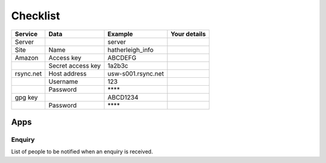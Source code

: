 Checklist
*********

+-----------+-------------------+--------------------+------------------------+
| Service   | Data              | Example            | Your details           |
+===========+===================+====================+========================+
| Server    |                   | server             |                        |
+-----------+-------------------+--------------------+------------------------+
| Site      | Name              | hatherleigh_info   |                        |
+-----------+-------------------+--------------------+------------------------+
| Amazon    | Access key        | ABCDEFG            |                        |
+-----------+-------------------+--------------------+------------------------+
|           | Secret access key | 1a2b3c             |                        |
+-----------+-------------------+--------------------+------------------------+
| rsync.net | Host address      | usw-s001.rsync.net |                        |
+-----------+-------------------+--------------------+------------------------+
|           | Username          | 123                |                        |
+-----------+-------------------+--------------------+------------------------+
|           | Password          | \*\*\*\*           |                        |
+-----------+-------------------+--------------------+------------------------+
| gpg key   |                   | ABCD1234           |                        |
+-----------+-------------------+--------------------+------------------------+
|           | Password          | \*\*\*\*           |                        |
+-----------+-------------------+--------------------+------------------------+

Apps
====

Enquiry
-------

List of people to be notified when an enquiry is received.
